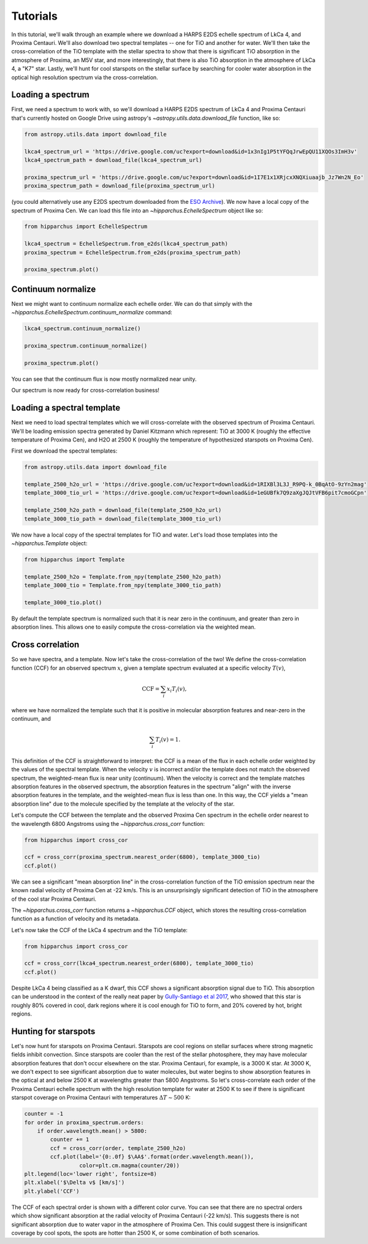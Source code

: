 Tutorials
=========

In this tutorial, we'll walk through an example where we download a HARPS E2DS
echelle spectrum of LkCa 4, and Proxima Centauri. We'll also download two
spectral templates -- one for TiO and another for water. We'll then take the
cross-correlation of the TiO template with the stellar spectra to show that
there is significant TiO absorption in the atmosphere of Proxima, an M5V star,
and more interestingly, that there is also TiO absorption in the atmosphere of
LkCa 4, a "K7" star. Lastly, we'll hunt for cool starspots on the stellar
surface by searching for cooler water absorption in the optical high resolution
spectrum via the cross-correlation.

Loading a spectrum
------------------

First, we need a spectrum to work with, so we'll download a HARPS E2DS spectrum
of LkCa 4 and Proxima Centauri that's currently hosted on Google Drive using
astropy's `~astropy.utils.data.download_file` function, like so:

.. code-block:: python

    from astropy.utils.data import download_file

    lkca4_spectrum_url = 'https://drive.google.com/uc?export=download&id=1x3nIg1P5tYFQqJrwEpQU11XQOs3ImH3v'
    lkca4_spectrum_path = download_file(lkca4_spectrum_url)

    proxima_spectrum_url = 'https://drive.google.com/uc?export=download&id=1I7E1x1XRjcxXNQXiuaajb_Jz7Wn2N_Eo'
    proxima_spectrum_path = download_file(proxima_spectrum_url)

(you could alternatively use any E2DS spectrum downloaded from the
`ESO Archive <http://archive.eso.org/wdb/wdb/adp/phase3_main/form>`_). We now
have a local copy of the spectrum of Proxima Cen. We can
load this file into an `~hipparchus.EchelleSpectrum` object like so:

.. code-block:: python

    from hipparchus import EchelleSpectrum

    lkca4_spectrum = EchelleSpectrum.from_e2ds(lkca4_spectrum_path)
    proxima_spectrum = EchelleSpectrum.from_e2ds(proxima_spectrum_path)

    proxima_spectrum.plot()

.. plot::

    from astropy.utils.data import download_file
    import matplotlib.pyplot as plt

    proxima_spectrum_url = 'https://drive.google.com/uc?export=download&id=1I7E1x1XRjcxXNQXiuaajb_Jz7Wn2N_Eo'
    proxima_spectrum_path = download_file(proxima_spectrum_url, cache=True,
                                          show_progress=False)

    from hipparchus import EchelleSpectrum

    proxima_spectrum = EchelleSpectrum.from_e2ds(proxima_spectrum_path)

    proxima_spectrum.plot()
    plt.xlabel('Wavelength [$\AA$]')
    plt.ylabel('Counts')

Continuum normalize
-------------------

Next we might want to continuum normalize each echelle order. We can do that
simply with the `~hipparchus.EchelleSpectrum.continuum_normalize` command:

.. code-block:: python

    lkca4_spectrum.continuum_normalize()

    proxima_spectrum.continuum_normalize()

    proxima_spectrum.plot()

.. plot::

    from astropy.utils.data import download_file
    import matplotlib.pyplot as plt

    proxima_spectrum_url = 'https://drive.google.com/uc?export=download&id=1I7E1x1XRjcxXNQXiuaajb_Jz7Wn2N_Eo'
    proxima_spectrum_path = download_file(proxima_spectrum_url, cache=True,
                                          show_progress=False)

    from hipparchus import EchelleSpectrum

    spectrum = EchelleSpectrum.from_e2ds(proxima_spectrum_path)

    spectrum.continuum_normalize()
    spectrum.plot()
    plt.xlabel('Wavelength [$\AA$]')
    plt.ylabel('Normalized Flux')
    plt.ylim([0, 1.5])

You can see that the continuum flux is now mostly normalized near unity.

Our spectrum is now ready for cross-correlation business!

Loading a spectral template
---------------------------

Next we need to load spectral templates which we will cross-correlate with the
observed spectrum of Proxima Centauri. We'll be loading emission spectra
generated by Daniel Kitzmann which represent: TiO at 3000 K (roughly the
effective temperature of Proxima Cen), and H2O at 2500 K (roughly the
temperature of hypothesized starspots on Proxima Cen).

First we download the spectral templates:

.. code-block:: python

    from astropy.utils.data import download_file

    template_2500_h2o_url = 'https://drive.google.com/uc?export=download&id=1RIXBl3L3J_R9PQ-k_0BqAtO-9zYn2mag'
    template_3000_tio_url = 'https://drive.google.com/uc?export=download&id=1eGUBfk7Q9zaXgJQJtVFB6pit7cmoGCpn'

    template_2500_h2o_path = download_file(template_2500_h2o_url)
    template_3000_tio_path = download_file(template_3000_tio_url)

We now have a local copy of the spectral templates for TiO and water. Let's
load those templates into the `~hipparchus.Template` object:

.. code-block:: python

    from hipparchus import Template

    template_2500_h2o = Template.from_npy(template_2500_h2o_path)
    template_3000_tio = Template.from_npy(template_3000_tio_path)

    template_3000_tio.plot()

.. plot::

    from astropy.utils.data import download_file
    import matplotlib.pyplot as plt
    from hipparchus import Template

    template_3000_tio_url = 'https://drive.google.com/uc?export=download&id=1eGUBfk7Q9zaXgJQJtVFB6pit7cmoGCpn'
    template_3000_tio_path = download_file(template_3000_tio_url, cache=True)
    template_3000_tio = Template.from_npy(template_3000_tio_path)

    template_3000_tio.plot()
    plt.xlabel('Wavelength [$\AA$]')
    plt.ylabel('Template Weighting')

By default the template spectrum is normalized such that it is near zero in the
continuum, and greater than zero in absorption lines. This allows one to easily
compute the cross-correlation via the weighted mean.

Cross correlation
-----------------

So we have spectra, and a template. Now let's take the cross-correlation of
the two! We define the cross-correlation function (CCF) for an observed
spectrum :math:`x`, given a template spectrum evaluated at a specific velocity
:math:`T(v)`,

.. math::

    \mathrm{CCF} = \sum_i x_i T_i(v),

where we have normalized the template such that it is positive in molecular
absorption features and near-zero in the continuum, and

.. math::

    \sum_i T_i(v) = 1.

This definition of the CCF is straightforward to interpret: the CCF is a mean
of the flux in each echelle order weighted by the values of the spectral
template. When the velocity :math:`v` is incorrect and/or the template does not
match the observed spectrum, the weighted-mean flux is near unity (continuum).
When the velocity is correct and the template matches absorption features in
the observed spectrum, the absorption features in the spectrum "align" with the
inverse absorption features in the template, and the weighted-mean flux is less
than one. In this way, the CCF yields a "mean absorption line" due to the
molecule specified by the template at the velocity of the star.


Let's compute the CCF between the template and the observed Proxima
Cen spectrum in the echelle order nearest to the wavelength 6800 Angstroms
using the `~hipparchus.cross_corr` function:

.. code-block:: python

    from hipparchus import cross_cor

    ccf = cross_corr(proxima_spectrum.nearest_order(6800), template_3000_tio)
    ccf.plot()

.. plot::

    from astropy.utils.data import download_file
    import matplotlib.pyplot as plt
    from hipparchus import Template, EchelleSpectrum, cross_corr

    proxima_spectrum_url = 'https://drive.google.com/uc?export=download&id=1I7E1x1XRjcxXNQXiuaajb_Jz7Wn2N_Eo'
    proxima_spectrum_path = download_file(proxima_spectrum_url, cache=True,
                                          show_progress=False)
    spectrum = EchelleSpectrum.from_e2ds(proxima_spectrum_path)

    template_3000_tio_url = 'https://drive.google.com/uc?export=download&id=1eGUBfk7Q9zaXgJQJtVFB6pit7cmoGCpn'
    template_3000_tio_path = download_file(template_3000_tio_url, cache=True,
                                           show_progress=False)
    template_3000_tio = Template.from_npy(template_3000_tio_path)

    ccf = cross_corr(spectrum.nearest_order(6800), template_3000_tio)
    ccf.plot()

    plt.xlabel('Radial Velocity [km/s]')
    plt.ylabel('CCF')

We can see a significant "mean absorption line" in the cross-correlation
function of the TiO emission spectrum near the known radial velocity of
Proxima Cen at -22 km/s. This is an unsurprisingly significant detection of
TiO in the atmosphere of the cool star Proxima Centauri.

The `~hipparchus.cross_corr` function returns a `~hipparchus.CCF` object, which
stores the resulting cross-correlation function as a function of velocity and
its metadata.

Let's now take the CCF of the LkCa 4 spectrum and the TiO template:

.. code-block:: python


    from hipparchus import cross_cor

    ccf = cross_corr(lkca4_spectrum.nearest_order(6800), template_3000_tio)
    ccf.plot()

.. plot::

    from astropy.utils.data import download_file
    import matplotlib.pyplot as plt
    from hipparchus import Template, EchelleSpectrum, cross_corr

    lkca4_spectrum_url = 'https://drive.google.com/uc?export=download&id=1x3nIg1P5tYFQqJrwEpQU11XQOs3ImH3v'
    lkca4_spectrum_path = download_file(lkca4_spectrum_url, cache=True,
                                          show_progress=False)
    spectrum = EchelleSpectrum.from_e2ds(lkca4_spectrum_path)

    template_3000_tio_url = 'https://drive.google.com/uc?export=download&id=1eGUBfk7Q9zaXgJQJtVFB6pit7cmoGCpn'
    template_3000_tio_path = download_file(template_3000_tio_url, cache=True,
                                           show_progress=False)
    template_3000_tio = Template.from_npy(template_3000_tio_path)

    ccf = cross_corr(spectrum.nearest_order(6800), template_3000_tio)
    ccf.plot()

    plt.xlabel('Radial Velocity [km/s]')
    plt.ylabel('CCF')

Despite LkCa 4 being classified as a K dwarf, this CCF shows a significant
absorption signal due to TiO. This absorption can be understood in the context
of the really neat paper by
`Gully-Santiago et al 2017 <https://ui.adsabs.harvard.edu/abs/2017ApJ...836..200G/abstract>`_,
who showed that this star is roughly 80% covered in cool, dark regions where it
is cool enough for TiO to form, and 20% covered by hot, bright regions.

Hunting for starspots
---------------------

Let's now hunt for starspots on Proxima Centauri. Starspots are cool regions on
stellar surfaces where strong magnetic fields inhibit convection. Since
starspots are cooler than the rest of the stellar photosphere, they may have
molecular absorption features that don't occur elsewhere on the star.
Proxima Centauri, for example, is a 3000 K star. At 3000 K, we don't expect to
see significant absorption due to water molecules, but water begins to show
absorption features in the optical at and below 2500 K at wavelengths
greater than 5800 Angstroms. So let's cross-correlate each order of the Proxima
Centauri echelle spectrum with the high resolution template for water at 2500 K
to see if there is significant starspot coverage on Proxima Centauri with
temperatures :math:`\Delta T \sim 500` K:

.. code-block:: python

    counter = -1
    for order in proxima_spectrum.orders:
        if order.wavelength.mean() > 5800:
            counter += 1
            ccf = cross_corr(order, template_2500_h2o)
            ccf.plot(label='{0:.0f} $\AA$'.format(order.wavelength.mean()),
                     color=plt.cm.magma(counter/20))
    plt.legend(loc='lower right', fontsize=8)
    plt.xlabel('$\Delta v$ [km/s]')
    plt.ylabel('CCF')

.. plot::

    from astropy.utils.data import download_file
    import matplotlib.pyplot as plt
    from hipparchus import Template, EchelleSpectrum, cross_corr

    proxima_spectrum_url = 'https://drive.google.com/uc?export=download&id=1I7E1x1XRjcxXNQXiuaajb_Jz7Wn2N_Eo'
    proxima_spectrum_path = download_file(proxima_spectrum_url, cache=True,
                                          show_progress=False)
    spectrum = EchelleSpectrum.from_e2ds(proxima_spectrum_path)

    template_2500_h2o_url = 'https://drive.google.com/uc?export=download&id=1RIXBl3L3J_R9PQ-k_0BqAtO-9zYn2mag'
    template_2500_h2o_path = download_file(template_2500_h2o_url, cache=True,
                                           show_progress=False)
    template_2500_h2o = Template.from_npy(template_2500_h2o_path)

    counter = -1
    for order in spectrum.orders:
        if order.wavelength.mean() > 5800:
            counter += 1
            ccf = cross_corr(order, template_2500_h2o)
            ccf.plot(label='{0:.0f} $\AA$'.format(order.wavelength.mean()),
                     color=plt.cm.magma(counter/20))
    plt.legend(loc='lower right', fontsize=8)
    plt.xlabel('$\Delta v$ [km/s]')
    plt.ylabel('CCF')

The CCF of each spectral order is shown with a different color curve.
You can see that there are no spectral orders which show significant absorption
at the radial velocity of Proxima Centauri (-22 km/s). This suggests there is
not significant absorption due to water vapor in the atmosphere of Proxima Cen.
This could suggest there is insignificant coverage by cool spots, the spots are
hotter than 2500 K, or some combination of both scenarios.
